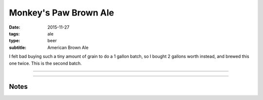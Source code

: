 Monkey's Paw Brown Ale
######################

:date: 2015-11-27
:tags: ale
:type: beer
:subtitle: American Brown Ale

I felt bad buying such a tiny amount of grain to do a 1 gallon batch, so I bought 2 gallons worth instead, and brewed this one twice. This is the second batch.

----

.. brew::
    :name: Monkey's Paw Brown Ale
    :style: American Brown Ale
    :og: 1.052
    :fg: ?
    :abv: %
    :volume: 1 gallons
    :efficiency: 
    :boil_length: 60 minutes
    :ibus: 
    :color: 
    :act_og: 1.053
    :act_fg: 1.010
    :act_abv: 5.46%
    :packaged: 2015-12-10
    :carbonation: 3 tbsp maple syrup

    .. fermentable:: , Pale (US), , 1 lbs 11.5 oz
    .. fermentable:: , Crystal 10L, , 3.5 oz
    .. fermentable:: , Chocolate, , 1 oz
    .. fermentable:: , Black, , 1 oz

    .. mashstep:: 1, Infusion, 30, 133F, 143F, 2 qts
    .. mashstep:: 2, Infusion, 45, 155F, 212F, 1 qts
    .. mashstep:: 3, Temp, 10, 158F, , 
    .. mashstep:: 4, Temp, 10, 168F, ,

    .. boil_item:: 60, Fuggles, 0.33 oz, ,
    .. boil_item:: 10, Kent Goldings, 0.33 oz, ,
    .. boil_item:: 10, Irish Moss, 0.5 tsp, -, -

    .. ferm_step:: Primary, 10 Days, 68F

    .. ferm_ingredient:: US-05, Primary, 1 Pkg

----

Notes
-----

